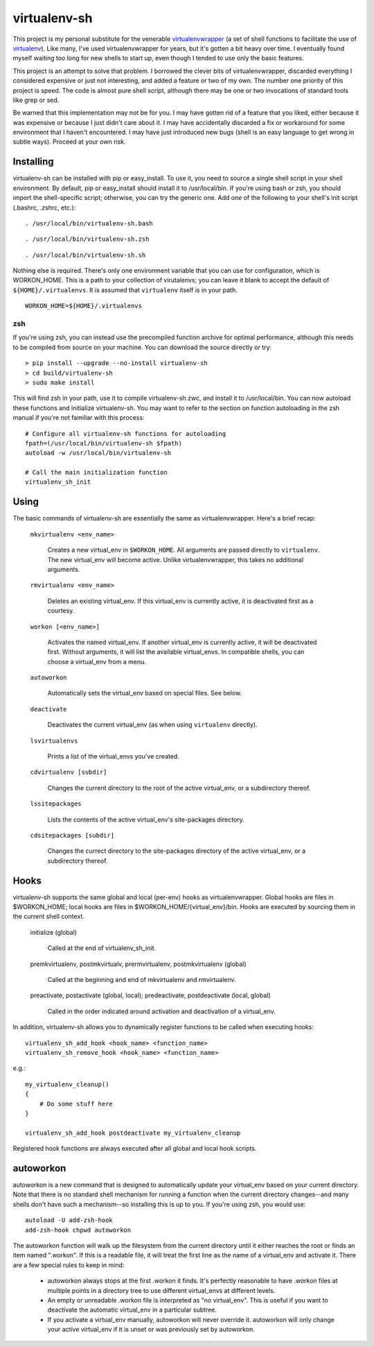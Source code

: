 =============
virtualenv-sh
=============

This project is my personal substitute for the venerable `virtualenvwrapper
<http://pypi.python.org/pypi/virtualenvwrapper>`_ (a set of shell functions to
facilitate the use of `virtualenv <http://pypi.python.org/pypi/virtualenv>`_).
Like many, I've used virtualenvwrapper for years, but it's gotten a bit heavy
over time. I eventually found myself waiting too long for new shells to start
up, even though I tended to use only the basic features.

This project is an attempt to solve that problem. I borrowed the clever bits
of virtualenvwrapper, discarded everything I considered expensive or just not
interesting, and added a feature or two of my own. The number one priority of
this project is speed. The code is almost pure shell script, although there
may be one or two invocations of standard tools like grep or sed.

Be warned that this implementation may not be for you. I may have gotten rid
of a feature that you liked, either because it was expensive or because I just
didn't care about it. I may have accidentally discarded a fix or workaround
for some environment that I haven't encountered. I may have just introduced
new bugs (shell is an easy language to get wrong in subtle ways). Proceed at
your own risk.


Installing
==========

virtualenv-sh can be installed with pip or easy_install. To use it, you need
to source a single shell script in your shell environment. By default, pip or
easy_install should install it to /usr/local/bin. If you're using bash or zsh,
you should import the shell-specific script; otherwise, you can try the
generic one. Add *one* of the following to your shell's init script (.bashrc,
.zshrc, etc.)::

    . /usr/local/bin/virtualenv-sh.bash

::

    . /usr/local/bin/virtualenv-sh.zsh

::

    . /usr/local/bin/virtualenv-sh.sh

Nothing else is required. There's only one environment variable that you can
use for configuration, which is WORKON_HOME. This is a path to your collection
of virutalenvs; you can leave it blank to accept the default of
``${HOME}/.virtualenvs``. It is assumed that ``virtualenv`` itself is in your
path.

::

    WORKON_HOME=${HOME}/.virtualenvs


zsh
---

If you're using zsh, you can instead use the precompiled function archive for
optimal performance, although this needs to be compiled from source on your
machine. You can download the source directly or try::

    > pip install --upgrade --no-install virtualenv-sh
    > cd build/virtualenv-sh
    > sudo make install

This will find zsh in your path, use it to compile virtualenv-sh.zwc, and
install it to /usr/local/bin. You can now autoload these functions and
initialize virtualenv-sh. You may want to refer to the section on function
autoloading in the zsh manual if you're not familiar with this process::

    # Configure all virtualenv-sh functions for autoloading
    fpath=(/usr/local/bin/virtualenv-sh $fpath)
    autoload -w /usr/local/bin/virtualenv-sh

    # Call the main initialization function
    virtualenv_sh_init


Using
=====

The basic commands of virtualenv-sh are essentially the same as
virtualenvwrapper. Here's a brief recap:

  ``mkvirtualenv <env_name>``

    Creates a new virtual_env in ``$WORKON_HOME``. All arguments are passed
    directly to ``virtualenv``. The new virtual_env will become active. Unlike
    virtualenvwrapper, this takes no additional arguments.

  ``rmvirtualenv <env_name>``

    Deletes an existing virtual_env. If this virtual_env is currently active,
    it is deactivated first as a courtesy.

  ``workon [<env_name>]``

    Activates the named virtual_env. If another virtual_env is currently
    active, it will be deactivated first. Without arguments, it will list the
    available virtual_envs. In compatible shells, you can choose a virtual_env
    from a menu.

  ``autoworkon``

    Automatically sets the virtual_env based on special files. See below.

  ``deactivate``

    Deactivates the current virtual_env (as when using ``virtualenv``
    directly).

  ``lsvirtualenvs``

    Prints a list of the virtual_envs you've created.

  ``cdvirtualenv [subdir]``

    Changes the current directory to the root of the active virtual_env, or a
    subdirectory thereof.

  ``lssitepackages``

    Lists the contents of the active virtual_env's site-packages directory.

  ``cdsitepackages [subdir]``

    Changes the currect directory to the site-packages directory of the active
    virtual_env, or a subdirectory thereof.


Hooks
=====

virtualenv-sh supports the same global and local (per-env) hooks as
virtualenvwrapper. Global hooks are files in $WORKON_HOME; local hooks are
files in $WORKON_HOME/\{virtual_env\}/bin. Hooks are executed by sourcing them
in the current shell context.

  initialize (global)

    Called at the end of virtualenv_sh_init.

  premkvirtualenv, postmkvirtualv, prermvirtualenv, postmkvirtualenv (global)

    Called at the beginning and end of mkvirtualenv and rmvirtualenv.

  preactivate, postactivate (global, local); predeactivate, postdeactivate (local, global)

    Called in the order indicated around activation and deactivation of a
    virtual_env.

In addition, virtualenv-sh allows you to dynamically register functions to be
called when executing hooks::

    virtualenv_sh_add_hook <hook_name> <function_name>
    virtualenv_sh_remove_hook <hook_name> <function_name>

e.g.::

    my_virtualenv_cleanup()
    {
        # Do some stuff here
    }

    virtualenv_sh_add_hook postdeactivate my_virtualenv_cleanup

Registered hook functions are always executed after all global and local hook
scripts.


autoworkon
==========

autoworkon is a new command that is designed to automatically update your
virtual_env based on your current directory. Note that there is no standard
shell mechanism for running a function when the current directory changes--and
many shells don't have such a mechanism--so installing this is up to you. If
you're using zsh, you would use::

    autoload -U add-zsh-hook
    add-zsh-hook chpwd autoworkon

The autoworkon function will walk up the filesystem from the current directory
until it either reaches the root or finds an item named ".workon". If this is
a readable file, it will treat the first line as the name of a virtual_env and
activate it. There are a few special rules to keep in mind:

  * autoworkon always stops at the first .workon it finds. It's perfectly
    reasonable to have .workon files at multiple points in a directory tree to
    use different virtual_envs at different levels.

  * An empty or unreadable .workon file is interpreted as "no virtual_env".
    This is useful if you want to deactivate the automatic virtual_env in a
    particular subtree.

  * If you activate a virtual_env manually, autoworkon will never override it.
    autoworkon will only change your active virtual_env if it is unset or was
    previously set by autoworkon.
